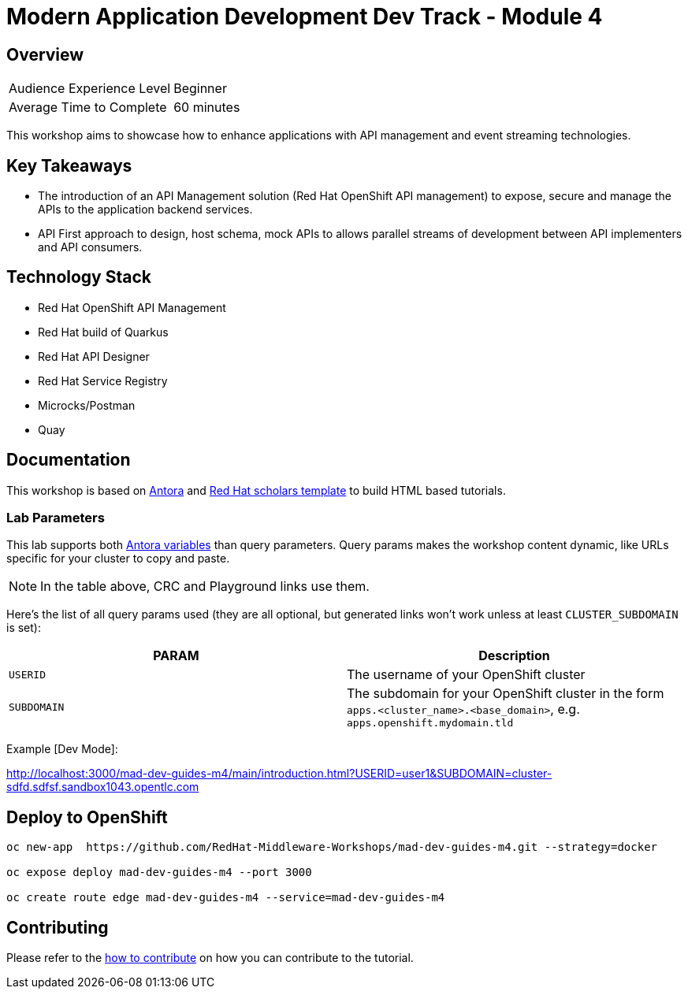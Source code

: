 # Modern Application Development Dev Track - Module 4
:experimental:
:imagesdir: documentation/modules/ROOT/assets/images

// image::https://github.com/danieloh30/mad-dev-m1-guides/workflows/docs/badge.svg[docs]

## Overview

|===
|Audience Experience Level |Beginner
|Average Time to Complete	 |60 minutes
|===

This workshop aims to showcase how to enhance applications with API management and event streaming technologies.

## Key Takeaways


* The introduction of an API Management solution (Red Hat OpenShift API management) to expose, secure and manage the APIs to the application backend services. 
* API First approach to design, host schema, mock APIs to  allows parallel streams of development between API implementers and API consumers.

## Technology Stack

* Red Hat OpenShift API Management
* Red Hat build of Quarkus
* Red Hat API Designer
* Red Hat Service Registry
* Microcks/Postman
* Quay

## Documentation

This workshop is based on link:https://antora.org/[Antora] and link:https://github.com/redhat-scholars/courseware-template[Red Hat scholars template] to build HTML based tutorials.


### Lab Parameters

This lab supports both link:site.yml#L17[Antora variables] than query parameters. Query params makes the workshop content dynamic, like URLs specific for your cluster to copy and paste.

NOTE: In the table above, CRC and Playground links use them.

Here's the list of all query params used (they are all optional, but generated links won't work unless at least `CLUSTER_SUBDOMAIN` is set):

[%header,cols=2*] 
|===
|PARAM
|Description

|`USERID`
| The username of your OpenShift cluster

|`SUBDOMAIN`
|The subdomain for your OpenShift cluster in the form `apps.<cluster_name>.<base_domain>`, e.g. `apps.openshift.mydomain.tld`


|===

Example [Dev Mode]:

http://localhost:3000/mad-dev-guides-m4/main/introduction.html?USERID=user1&SUBDOMAIN=cluster-sdfd.sdfsf.sandbox1043.opentlc.com

## Deploy to OpenShift

[.console-input]
[source,bash]
----
oc new-app  https://github.com/RedHat-Middleware-Workshops/mad-dev-guides-m4.git --strategy=docker

oc expose deploy mad-dev-guides-m4 --port 3000

oc create route edge mad-dev-guides-m4 --service=mad-dev-guides-m4
----

## Contributing

Please refer to the link:CONTRIBUTING.adoc#contributing-guide[how to contribute] on how you can contribute to the tutorial.

 
